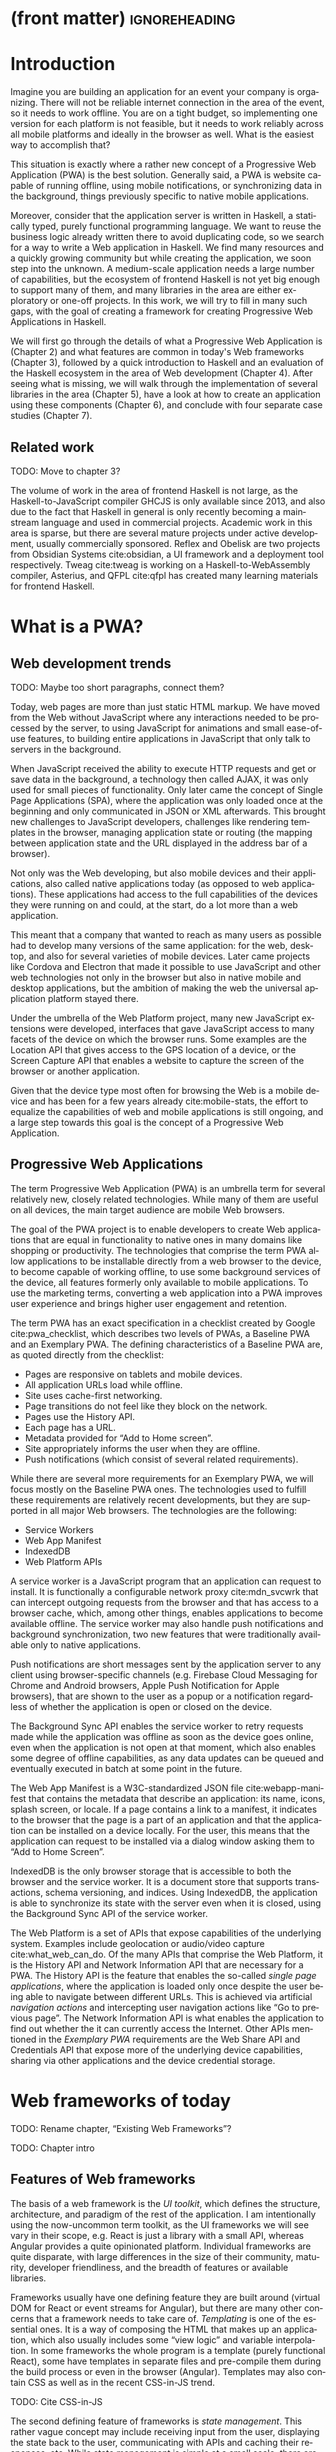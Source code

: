 * (front matter)                                              :ignoreheading:
#+LANGUAGE: en
#+OPTIONS: texht:nil toc:nil author:nil ':t
#+LATEX_CLASS: fitthesis
#+LATEX_CLASS_OPTIONS: [english,odsaz]
#+BIND: org-latex-title-command ""
# zadani = includes zadani.pdf
# print = B&W links and logo
# cprint = B&W links, color logo
# %\graphicspath{{obrazky-figures/}{./obrazky-figures/}}
#+LaTeX_HEADER: \input{metadata}
#+LATEX_HEADER: \usepackage{minted}
#+LaTeX_HEADER: \usepackage[figure,table,listing]{totalcount}
#+BEGIN_EXPORT latex
\maketitle
\setlength{\parskip}{0pt}
{\hypersetup{hidelinks}\tableofcontents}
\iftotalfigures\listoffigures\fi
\iftotaltables\listoftables\fi
\iftotallistings\listoflistings\fi
\iftwoside\cleardoublepage\fi
\setlength{\parskip}{0.5\bigskipamount}
#+END_EXPORT

* Introduction
Imagine you are building an application for an event your company is
organizing. There will not be reliable internet connection in the area of the
event, so it needs to work offline. You are on a tight budget, so implementing
one version for each platform is not feasible, but it needs to work reliably
across all mobile platforms and ideally in the browser as well. What is the
easiest way to accomplish that?

This situation is exactly where a rather new concept of a Progressive Web
Application (PWA) is the best solution. Generally said, a PWA is website
capable of running offline, using mobile notifications, or synchronizing data in
the background, things previously specific to native mobile applications.

Moreover, consider that the application server is written in Haskell, a
statically typed, purely functional programming language. We want to reuse the
business logic already written there to avoid duplicating code, so we search for
a way to write a Web application in Haskell. We find many resources and a
quickly growing community but while creating the application, we soon step into
the unknown. A medium-scale application needs a large number of capabilities,
but the ecosystem of frontend Haskell is not yet big enough to support many of
them, and many libraries in the area are either exploratory or one-off projects.
In this work, we will try to fill in many such gaps, with the goal of creating a
framework for creating Progressive Web Applications in Haskell.

We will first go through the details of what a Progressive Web Application is
(Chapter\nbsp{}2) and what features are common in today's Web frameworks (Chapter 3),
followed by a quick introduction to Haskell and an evaluation of the Haskell
ecosystem in the area of Web development (Chapter 4). After seeing what is
missing, we will walk through the implementation of several libraries in the
area (Chapter 5), have a look at how to create an application using these
components (Chapter 6), and conclude with four separate case studies (Chapter
7).

** Related work
TODO: Move to chapter 3?

The volume of work in the area of frontend Haskell is not large, as the
Haskell-to-JavaScript compiler GHCJS is only available since 2013, and also due
to the fact that Haskell in general is only recently becoming a mainstream
language and used in commercial projects. Academic work in this area is sparse,
but there are several mature projects under active development, usually
commercially sponsored. Reflex and Obelisk are two projects from Obsidian
Systems cite:obsidian, a UI framework and a deployment tool respectively. Tweag
cite:tweag is working on a Haskell-to-WebAssembly compiler, Asterius, and QFPL
cite:qfpl has created many learning materials for frontend Haskell.

* What is a PWA?
** Web development trends
TODO: Maybe too short paragraphs, connect them?

Today, web pages are more than just static HTML markup. We have moved from
the Web without JavaScript where any interactions needed to be processed by the
server, to using JavaScript for animations and small ease-of-use features, to
building entire applications in JavaScript that only talk to servers in the
background.

When JavaScript received the ability to execute HTTP requests and get or save
data in the background, a technology then called AJAX, it was only used for
small pieces of functionality. Only later came the concept of Single Page
Applications (SPA), where the application was only loaded once at the beginning
and only communicated in JSON or XML afterwards. This brought new challenges to
JavaScript developers, challenges like rendering templates in the browser,
managing application state or routing (the mapping between application state and
the URL displayed in the address bar of a browser).

Not only was the Web developing, but also mobile devices and their applications,
also called native applications today (as opposed to web applications). These
applications had access to the full capabilities of the devices they were
running on and could, at the start, do a lot more than a web application.

This meant that a company that wanted to reach as many users as possible had to
develop many versions of the same application: for the web, desktop, and also
for several varieties of mobile devices. Later came projects like Cordova
and Electron that made it possible to use JavaScript and other web technologies
not only in the browser but also in native mobile and desktop applications, but
the ambition of making the web the universal application platform stayed there.

Under the umbrella of the Web Platform project, many new JavaScript extensions
were developed, interfaces that gave JavaScript access to many facets of the
device on which the browser runs. Some examples are the Location API that gives
access to the GPS location of a device, or the Screen Capture API that enables a
website to capture the screen of the browser or another application.

Given that the device type most often for browsing the Web is a mobile device
and has been for a few years already cite:mobile-stats, the effort to equalize
the capabilities of web and mobile applications is still ongoing, and a large
step towards this goal is the concept of a Progressive Web Application.

** Progressive Web Applications
The term Progressive Web Application (PWA) is an umbrella term for several
relatively new, closely related technologies. While many of them are useful on
all devices, the main target audience are mobile Web browsers.

The goal of the PWA project is to enable developers to create Web applications
that are equal in functionality to native ones in many domains like shopping or
productivity. The technologies that comprise the term PWA allow applications to
be installable directly from a web browser to the device, to become capable of
working offline, to use some background services of the device, all features
formerly only available to mobile applications. To use the marketing terms,
converting a web application into a PWA improves user experience and brings
higher user engagement and retention.

The term PWA has an exact specification in a checklist created by Google
cite:pwa_checklist, which describes two levels of PWAs, a Baseline PWA and an
Exemplary PWA. The defining characteristics of a Baseline PWA are, as quoted
directly from the checklist:

- Pages are responsive on tablets and mobile devices.
- All application URLs load while offline.
- Site uses cache-first networking.
- Page transitions do not feel like they block on the network.
- Pages use the History API.
- Each page has a URL.
- Metadata provided for "Add to Home screen".
- Site appropriately informs the user when they are offline.
- Push notifications (which consist of several related requirements).

While there are several more requirements for an Exemplary PWA, we will focus
mostly on the Baseline PWA ones. The technologies used to fulfill these
requirements are relatively recent developments, but they are supported in all
major Web browsers. The technologies are the following:

- Service Workers
- Web App Manifest
- IndexedDB
- Web Platform APIs

A service worker is a JavaScript program that an application can request to
install. It is functionally a configurable network proxy cite:mdn_svcwrk that can
intercept outgoing requests from the browser and that has access to a browser
cache, which, among other things, enables applications to become available
offline. The service worker may also handle push notifications and background
synchronization, two new features that were traditionally available only to
native applications.

Push notifications are short messages sent by the application server to any
client using browser-specific channels (e.g.\nbsp{}Firebase Cloud Messaging for
Chrome and Android browsers, Apple Push Notification for Apple browsers), that
are shown to the user as a popup or a notification regardless of whether the
application is open or closed on the device.

The Background Sync API enables the service worker to retry requests made while
the application was offline as soon as the device goes online, even when the
application is not open at that moment, which also enables some degree of
offline capabilities, as any data updates can be queued and eventually executed in
batch at some point in the future.

The Web App Manifest is a W3C-standardized JSON file cite:webapp-manifest that
contains the metadata that describe an application: its name, icons, splash
screen, or locale. If a page contains a link to a manifest, it indicates to the
browser that the page is a part of an application and that the application can
be installed on a device locally. For the user, this means that the application
can request to be installed via a dialog window asking them to "Add to Home
Screen".

IndexedDB is the only browser storage that is accessible to both the browser and
the service worker. It is a document store that supports transactions, schema
versioning, and indices. Using IndexedDB, the application is able to synchronize
its state with the server even when it is closed, using the Background Sync API
of the service worker.

The Web Platform is a set of APIs that expose capabilities of the underlying
system. Examples include geolocation or audio/video capture
cite:what_web_can_do. Of the many APIs that comprise the Web Platform, it is the
History API and Network Information API that are necessary for a PWA. The
History API is the feature that enables the so-called /single page applications/,
where the application is loaded only once despite the user being able to
navigate between different URLs. This is achieved via artificial /navigation
actions/ and intercepting user navigation actions like "Go to previous page". The
Network Information API is what enables the application to find out whether the
it can currently access the Internet. Other APIs mentioned in the /Exemplary PWA/
requirements are the Web Share API and Credentials API that expose more of the
underlying device capabilities, sharing via other applications and the device
credential storage.

* Web frameworks of today
TODO: Rename chapter, "Existing Web Frameworks"?

TODO: Chapter intro

** Features of Web frameworks
The basis of a web framework is the /UI toolkit/, which defines the structure,
architecture, and paradigm of the rest of the application. I am intentionally
using the now-uncommon term toolkit, as the UI frameworks we will see vary in
their scope, e.g.\nbsp{}React is just a library with a small API, whereas Angular
provides a quite opinionated platform. Individual frameworks are quite
disparate, with large differences in the size of their community, maturity,
developer friendliness, and the breadth of features or available libraries.

Frameworks usually have one defining feature they are built around (virtual DOM
for React or event streams for Angular), but there are many other concerns that
a framework needs to take care of. /Templating/ is one of the essential ones. It
is a way of composing the HTML that makes up an application, which also usually
includes some "view logic" and variable interpolation. In some frameworks the
whole program is a template (purely functional React), some have templates in
separate files and pre-compile them during the build process or even in the
browser (Angular). Templates may also contain CSS as well as in the recent
CSS-in-JS trend.

TODO: Cite CSS-in-JS

The second defining feature of frameworks is /state management/. This rather vague
concept may include receiving input from the user, displaying the state back to
the user, communicating with APIs and caching their responses, etc. While state
management is simple at a small scale, there are many problems that appear only
in larger applications with several developers. Some approaches include: a
"single source of the truth" and immutable data (Redux), local state in
hierarchical components (Angular), or unidirectional data flow with several
entity stores (Flux).

Another must-have feature of a framework is /routing/, which means manipulating
the displayed URL using the History API, and changing it to reflect the
application state and vice-versa. It also includes switching the application to
the correct state on start-up. While the router is usually a rather small
component, it is as fundamental to the application in the same way as the previous two
items.

A component where frameworks differ a lot is a /forms/ system. There are a few
layers of abstraction at which a framework can decide to implement forms,
starting at raw DOM manipulation, going on to data containers with validation
but manual rendering, all the way up to form builders using domain-specific
languages. The topic of forms includes rendering a form and its data,
accepting data from the user and validating it, and sometimes even submitting it
to an API.

There are other features that a framework can provide, like authentication or
standardized UI components, but frameworks usually leave these to third-party
libraries. There is one more topic I would like to mention that is usually too
broad to cover in the core of a framework, but important to consider when
developing an application. /Accessibility/ is an area concerned with removing
barriers that would prevent any user from using a website. There are many parts
to it, and while the focus is making websites accessible to screen-readers, it
also includes supporting other modes of interaction, like keyboard-only
interaction. Shortening /load times/ on slow connections also makes a website
accessible in parts of the world with slower Internet connections, and
supporting /internationalization/ removes language barriers.

Accessibility is something that requires framework support on several
levels. Making a site accessible requires considerations during both design
(e.g.\nbsp{}high color contrast) and implementation (semantic elements and ARIA
attributes), and that is usually left to application code and accessibility
checklists, with the exception of some specialized components like keyboard
focus managers. There are, however, tools like =aXe-core=, which check how
accessible a finished framework is, and these can be integrated into the build
process.

/Internationalization/ is somewhat easier to support in a framework, as it
includes so many cross-cutting concerns. At the most basic level, it means
simple string translations, perhaps with pluralization and word order. Going
further, it may also mean supporting right-to-left scripts, different date/time
formats, currency, or time zones.

As for /load times/, there are many techniques frameworks use to speed up the
initial load of an application. We can talk about the first load, which can be
sped up by compressing assets (CSS, fonts, scripts) and removing redundant ones,
or by preparing some HTML that can be displayed to the user while the rest of
the application is loading to increase the perceived speed. After the first
load, the browser has some of the application's assets cached, so loading will
be faster. One of the requirements of a PWA is using the Service Worker for
instantaneous loading after the first load.

There are two patterns of preparing the HTML that is shown while the rest of the
application is loading, so called /prerendering/. One is called /app shell/, which
is a simple static HTML file that contains the basic structure of the
application's layout. The other is server-side rendering, and it is a somewhat
more advanced technique where the entire contents of the requested URI is
rendered on the server including the data of the first page, and the browser
part of the application takes over only afterwards, without the need to fetch
any more data. There is another variant of server-side rendering called the "JAM
stack" pattern ("JavaScript, APIs, Markup" cite:jamstack), where after
application state changes, the HTML of the entire application, of all
application URLs is rendered all at once and saved so that the server does not
need to render the HTML for every request. These techniques are usually part of
a framework's /supporting tools/, about which we will talk next.

TODO: A separate sub-section "Supporting tools"?

Developers from different ecosystems have wildly varying expectations on their
tools. A\nbsp{}Python developer might expect just a text editor and an
interpreter, whereas a JVM or .NET developer might not be satisfied with
anything less than a full-featured IDE. We will start with the essentials, with
/build tools/. Nowadays, even the simplest JavaScript application usually uses a
build step that packages all its source code and styles into a single bundle for
faster loading. A framework's tool-chain may range from a set of conventions on
how to use the compiler that might get formalized in a Makefile, through a CLI
tool that takes care of building, testing, and perhaps even deploying the
application, to the way of the IDE, where any build variant is just a few clicks
away.

TODO: generic language-specific
TODO: time-traveling debugger

/Debugging tools/ are the next area. After building an application, trying it out,
and discovering faulty behavior, these tools help to pinpoint and fix the
underlying error. There are generic language-specific tools, a stepping debugger
is a typical example, and there are also framework-specific tools, like an
explorer of the component hierarchy (React) or a time-traveling debugger
(Redux). In the web world, all modern browsers provide basic debugging tools
inside the "DevTools": a stepping debugger and a profiler. Some frameworks build
on that and provide an extension to DevTools that interacts with the application
in the current window, some provide debugging tools integrated into the
application itself.

When building or maintaining a large application with several developers, it is
necessary to ensure good practices in all steps of the development
process. There are two general categories in /quality assurance tools/: testing
(dynamic analysis) tools and static analysis tools. In the commonly used
variants, tests are used either as an aid while writing code (test-driven
development), or to prevent regressions in functionality (continuous integration
using unit tests and end-to-end tests). Static analysis tools are, in the
general practice, used to ensure a consistent code style and prevent some
categories of errors ("linters"). Frameworks commonly provide pre-configured
sets of tools of both types. If necessary, e.g.\nbsp{}in integration testing, where the
burden of setup is bigger, they also provide utility libraries to ease the
initial setup. Some frameworks also use uncommon types of tests like /marble
tests/ used in functional reactive programming systems.

/Editor integration/ is also important in some ecosystems. This includes common
features of Integrated Development Environments like auto-completion or
refactoring tools. Recently the Language Server Protocol (LSP) cite:lsp project
played a big role in allowing editors to support a wide variety of languages by
implementing just an LSP client and being able to communicate with any
language-specific language server. There are some parts of editor support that
can be framework-specific, like supporting an embedded domain-specific language
or integrating framework-specific debugging tools.

While we were talking about Web frameworks so far, some of them support not only
running inside the browser but also being packaged as a /mobile app/ for Android
or iOS, or as a /native desktop application. For mobile support, frameworks
often provide wrappers around Apache Cordova, which is a thin wrapper around a
regular website exposing some extra capabilities of the device. Some, however,
go even further and support fully native mobile interfaces controlled by
JavaScript, like React Native. The situation is similar for desktop support,
just with Electron used as the base instead of Cordova. The main benefits of
packaging a Web application instead of just running it inside a browser are
performance (they are usually faster to load and to use), access to
device-specific capabilities (direct access to the file system), or branding.

The last point to mention is /code generation/, of which there are two variants:
project skeleton generators, which create all files necessary for a project to
compile and run and which are provided in a large majority of frameworks. Then
there are component generators, which may include generating a template, a URL
route and its corresponding controller, or an entire subchapter of a
website. While they are less common, they are indispensable especially in
frameworks that require large amounts of boilerplate code.

** Web frameworks in JavaScript
The features we just went through are features that are widely available in
JavaScript and its frameworks. We will now go through some of them to see how
they approach the implementation of these features.

The most popular JavaScript frameworks of today are React and Angular
cite:frontend-cmp. Vue.js is close behind them, a relatively new framework that
is quickly gaining popularity.

Angular is an integrated framework that covers many common use cases with many
supported features in the base framework. On the other hand, React and Vue are
both rather small libraries, and most of the features described in the previous
section are implemented only as third-party libraries or tools. While React and
Vue are sometimes called frameworks as well, they mostly serve as the central
library of an ecosystem built around them.

As for the topics mentioned in the previous chapter like routing, forms, or
build tools: most of them are built into Angular, while React and Vue do not
include them and thus users need to use third-party libraries instead. This ties
into the most common complaint about the JavaScript ecosystem: there are dozens
of small libraries that accomplish similar things, many are, however, incomplete
or unmaintained, and there is no good way to decide between them. There are
several projects that attempt to alleviate this problem by combining a set of
libraries into a more cohesive framework closer in scope to Angular.

* Haskell and the Web
TODO: intro

** Haskell
#+CAPTION: An example of a web server in Haskell label:ex-haskell
#+ATTR_LATEX: :options frame=single
#+BEGIN_SRC haskell :exports code
  type HackageAPI =
    "users" :> Get '[JSON] [User] :<|>
    "user" :> Capture "login" Login :> Get '[JSON] User

  getUsers :: Handler [User]
  getUser :: Login -> Handler User

  server :: Server HackageApi
  server = getUsers :<|> getUser

  getUsersClient :<|> getUserClient =
    client @HackageApi "http://hackage.haskell.org"
#+END_SRC

Haskell is described as a "statically typed, purely functional programming
language with type inference and lazy evaluation" cite:jones2003haskell. It is
originally a research language, developed as a vehicle for new research in the
area of programming languages since 1990 cite:haskell_history. It has served as
such, and in fact it still is the target of active research. Some larger ongoing
research projects are Dependent Haskell cite:eisenberg2016dependent and Linear
Haskell cite:bernardy2017linear.

Only recently has it been used in commercial work, as exemplified by Facebook's
Haskell spam filter cite:marlow2015fighting. While there are many benefits to
using a strongly typed functional language (it eliminates entire classes of
programming errors cite:Nanz_2015, anecdotally shown by the common saying that
"If it compiles, it works") it is conceptually different from languages commonly
taught at universities. An example of Haskell code is included in
Listing ref:ex-haskell, which contains a web server whose API is completely
defined by the type =HackageAPI,= from which the types of the server and client
functions are determined using type-level functions.

As for using Haskell in the browser, it may seem strange at a first glance to
want such a thing when JavaScript is the only language supported by Web
browsers. There is, however, a growing number of languages that compile to
JavaScript, which use it as their compile target instead of Assembly or LLVM,
that can be done either by translating the logic of the program into JavaScript
as is (transpiling), or by implementing an alternative runtime environment in
JavaScript, which then interprets the byte- or source-code. Another technology
that enables languages to run in the browser is WebAssembly, an alternative
assembly language and a runtime designed specifically for the Web.

Web developers have been using JavaScript compilers for a long time.
CoffeeScript is rather popular language announced in 2010
cite:coffeescript. Also the new ECMAScript\nbsp{}6 or 7 features have only been
usable via compilation until browsers implemented them natively. There are
other, more advanced languages built with compilation to JavaScript in mind,
e.g.\nbsp{}TypeScript, a superset of ECMAScript\nbsp{}6 cite:typescript, or Elm,
a framework with its own language based on Haskell cite:czaplicki2012elm. The
need to compile your code before running it is now quite accepted in the world
of Web development.

The currently accepted way of running Haskell in the browser is via GHCJS, a
Haskell-to-JavaScript compiler, although there are two active projects in the
process of creating a Haskell-to-WebAssembly compiler: WebGHC cite:webghc and
Asterius cite:asterius.

** Haskell ecosystem for the Web
We will now go through Haskell libraries for Web development, using the same
structure as we did in the chapter describing general Web framework features.

There is a significant focus on the semantics of libraries in the Haskell
community, e.g.\nbsp{}writing down mathematical laws for the foundational types of a
library and using them to prove correctness of the code, so UI libraries have
mostly used Functional Reactive Programming (FRP) or similar approaches like
the /Elm architecture/ cite:loder2018web as their basis, as traditional
imperative event-based programming does not fit those criteria well.

There are five production-ready /UI toolkits/ for the Web that I have found. Of
these five, React-flux and Transient are unmaintained, and Reflex, Miso, and
Concur are under active development and ready for production use. Each one uses
a conceptually different approach to the problem of browser user interfaces, and
they differ in their maturity and the size of their community as well.

/Reflex/ cite:reflex (and Reflex-DOM cite:reflex-dom, its DOM bindings) looks like
the most actively maintained and developed one. Reflex is also sponsored by
Obsidian Systems cite:obsidian and is the most popular frontend framework in the
Haskell community, so its future seems promising. Reflex follows the traditional
FRP approach with events and behaviors, adding /dynamics/, and building a rich
combinator library on top of them. There is an example of Reflex code in Listing
ref:ex-reflex, where =eClick= is an event of unit values and =dCount= is a value
containing a dynamically changing integer.

#+CAPTION: An example of Reflex code (a counter) label:ex-reflex
#+ATTR_LATEX: :options frame=single
#+BEGIN_SRC haskell
  main :: IO ()
  main = mainWidget $ do
    eClick :: Event t () <- button "Click me"
    dCount :: Dynamic t Int <- count eClick
    display dCount
#+END_SRC

/Miso/ cite:miso is described as a re-implementation of the /Elm architecture/ in
Haskell. That means that it uses a strictly uni-directional data-flow in which
the entire state of the application is stored as a single value, the model,
which is passed to a view function that renders the application and produces a
stream of action values, which are in turn interpreted by a reducer function to
update the application state, where each action causes re-rendering of the
entire application. The ecosystem of Miso is not as well developed as Reflex's,
and the overall architecture is quite limiting, which I consider to be a large
disadvantage. You can see an example of Miso code in Listing ref:ex-miso, in
which all local variables from the =where= clause are bound in the expression =App
{..}=. In particular, you can see the =Action=, the =model= (a simple integer), the
=update= function, and the =view=, which together form the basis of the application.

#+CAPTION: An example of Miso code (a counter) label:ex-miso
#+ATTR_LATEX: :options frame=single
#+BEGIN_SRC haskell
  data Action = AddOne
    deriving Eq

  main :: IO ()
  main = JSaddle.run 8080 $ startApp App {..}
    where
      initialAction = AddOne
      model  = 0
      subs   = []
      events = defaultEvents
      mountPoint = Nothing

      update AddOne m = noEff (m + 1)

      view x = div_ []
        [ text (ms x)
        , button_ [ onClick AddOne ] [ text "Click Me" ]
        ]
#+END_SRC

/Concur/ cite:concur tries to explore a different paradigm by combining the best
of the previous two approaches. The developers have so far been focusing on
exploring how this paradigm fits into browser, desktop or terminal applications,
so it has a quite small range of features. It is a technology I intend to
explore in the future when it is more mature, which, however, does not seem
suitable for a large application so far, at least compared to its
competitors. An example is included in Listing ref:ex-concur, where you can see the
operator =<|>= used for combining widgets inside =main= and =>>= for sequencing in
=increment1=.

#+CAPTION: An example of Concur code (a counter) label:ex-concur
#+ATTR_LATEX: :options frame=single
#+BEGIN_SRC haskell
  main :: IO ()
  main = do
    initConcur
    void $ runWidgetInBody $ void $ flip execStateT (0 :: Int) $
      forever $ increment1 <|> displayCount
    where
      increment1 = lift (el_ E.div [] $ button "Click Me") >> modify (+10)
      displayCount = do
        count <- get
        lift $ el_ E.div [] $ text $ show count ++ " clicks"
#+END_SRC

In all of these frameworks, /templating/ is a feature that has been side-stepped
by creating a domain-specific language for HTML mixed with control flow. There
have been attempts at creating a more HTML-like language embedded into Haskell
or external templates, though there is no such project that is both
feature-complete and actively maintained. It is, however, possible to reuse
existing JavaScript components using the foreign function interface (FFI)
between Haskell and JavaScript, and that it exactly what one of the unmaintained
frameworks did to use React as its backend (react-flux).

/State management/ is where the frameworks differ the most. Miso follows the Elm
architecture strictly with a central data store that can be only changed by
messages from the view, whereas Reflex and Concur are more flexible, allowing
both centralized and component-local state. A common complaint regarding Reflex
is that there is no recommended application architecture. It errs on the other
side of the flexibility vs.\nbsp{}best practices spectrum.

Regarding /routing/, Miso has routing built into its base library. There are several
attempts at a routing library in Reflex, though the situation is the same as
with templating libraries. Concur with its small ecosystem does not have routing
at all, it would be necessary to implement from scratch for a production-ready
application.

In /forms/ and UI components in general, the selection is not good. There are
several component collections for Reflex that use popular CSS frameworks
(Bootstrap, Semantic UI), though each has many missing pieces and they lack
components that need to be re-implemented anew in each application, forms in
particular. Miso and Concur do not have any publicly available UI component
libraries, or at least none that I was able to find.

/Accessibility/ as a whole has not been a focus of Web development in Haskell. It
is possible to reuse JavaScript accessibility testing tools, though I have not
seen any sort of automated testing done on any publicly available Haskell
application. The only area with continued developer focus is /loading speed/, as
the size of build artifacts was a problem for a long time. The build artifact
size has been improved to the level of a common JavaScript application, however,
so that is not a critical concern. /Prerendering/ is also supported by Miso and
Reflex, which helps to speed up load times as well.

Moving on to the topic of /build tools/: there are three main options in Haskell:
Cabal v2 cite:cabal, Stack cite:stack, and Nix. Cabal is the original build tool
for Haskell, which gained a bad reputation for some of its design decisions (the
so-called "Cabal hell"), although most of them were fixed in "Cabal v2" which
puts it on par with its main competitor, Stack. Stack tried to bring Haskell
closer to other mainstream programming languages by introducing several new
features like automatic download of the correct version of the GHC compiler or
having a curated set of Haskell packages guaranteed to work together, called
Stackage. It succeeded in that, becoming the tool of choice for a large part of
the Haskell community in the process. Nix, in contrast, is a general-purpose
build tool and not a Haskell-specific one, which is used in Haskell development
mainly for its cross-compilation capabilities and reproducibility guarantees.

Glasgow Haskell Compiler (GHC) is the main Haskell /compiler/ used for the
creation of native binaries. Compilation to JavaScript, as required for frontend
development, is supported by a separate compiler, GHCJS, which uses GHC as a
library. Setting up a GHCJS development environment with Cabal is not a trivial
process and Stack does not support GHCJS at all in recent versions, so the
commonly recommended build tool for frontend development is Nix. When set up
correctly, it offers almost a one-click setup, downloading the compiler and all
dependencies from a binary cache or compiling them if unavailable. Especially
Reflex, in the reflex-platform project\nbsp{}cite:reflex-platform, uses the
cross-compilation capabilities of Nix to compile applications for Android, iOS,
desktop, or the web simultaneously.

The main problem of GHCJS has been the speed and the size of the produced
JavaScript. The latter has been gradually improving and is now mostly on par
with modern JavaScript frameworks, the former is harder to improve though, and
the speed of GHCJS applications is still within a factor of 3 of native
JavaScript ones cite:nanda_bench. This should, however, be improved soon by
compiling to WebAssembly instead of JavaScript. There are two projects trying to
create a Haskell-to-WebAssembly compiler in parallel: Asterius cite:asterius and
WebGHC cite:webghc. These are still under active development, but I expect them
to be production-ready by the end of 2019.

Moving on to the topic of /debugging tools/, this is where Haskell on the frontend
is lacking the most. While it is possible to use the browser's built-in DevTools
and their debugger and profiler, the compiled output of GHCJS does not
correspond to the original Haskell code too much, which makes using the debugger
quite hard. There are no other debugging tools, though in my experience I did
not ever feel the need to use anything else than writing debugging output to the
browser console.

In contrast, there are many /quality assurance/ tools available for Haskell in
general, of which almost all are available for use in frontend
development. Starting with static quality assurance, Hlint is the standard code
quality analyzer for Haskell, well-supported and mature. There are several code
formatters, Hindent is the most widely used one; it enforces a single style of
code as is common in other contemporary languages (e.g.\nbsp{}gofmt for Go). As
for test frameworks, there are many options. HSpec or HUnit are examples of
unit- or integration-testing frameworks, property-based testing is also common
in Haskell, with QuickCheck\nbsp{}cite:claessen2011quickcheck being the most
well-known example. For end-to-end testing in the browser, there are libraries
that integrate with Selenium.

Haskell has a quite bad reputation for the lack of /editor integration/. The
situation is better with the recent Language Server Protocol project, where
haskell-ide-engine, Haskell's language server, enables users to write Haskell in
contemporary editors like Atom easily. The language server supports
type-checking, linting, formatting, and also common IDE features like
"Go to definition" or "Type at point".

Compiling applications as /mobile or desktop apps/ is well-supported in Reflex,
though not in Miso or Concur. Using the scaffolding of reflex-platform makes
supporting different platforms almost automatic, as Nix takes care of switching
between compilers: GHCJS for the Web, regular GHC for the desktop, and
cross-compiling GHC for iOS or Android. Bundling the compiled applications for
distribution for each platform is a bit more involved, though there are efforts
to automate even that.

/Code generators/ are quite limited in Haskell. Stack has a templating system for
new project initialization, though there are no templates for frontend
development so far. Cabal comes with a single standard template for a blank
project but lacks customization options for creating framework-specific
templates. And Nix does not do code generation at all. The common practice so
far is to use a copy of a repository as the base for a new project, which
contains all necessary files for a working minimal project. I have not found any
attempts at component generation in Haskell.

In summary, while there are several UI toolkits available for browser
applications in Haskell, individual components that are required for easy
application development are either not available at all or not too well
developed.

* Creating the framework
** Implementation plan
In the previous chapter, I presented my research into Haskell and its library
ecosystem for browser applications. Now it is time to select which components
need to be created to fulfill the goal of this thesis, i.e. creating a framework
for development of Progressive Web Applications. Here are the requirements for a
Basic PWA reiterated:

- Pages are responsive on tablets and mobile devices.
- All application URLs load while offline.
- Site uses cache-first networking.
- Page transitions do not feel like they block on the network.
- Pages use the History API.
- Each page has a URL.
- Metadata provided for "Add to Home screen".
- Site appropriately informs the user when they are offline.
- Push notifications (which consist of several related requirements).

We will go through them one by one to see which components already exist and
which are left to be implemented.

TODO: How CSS provides responsiveness?

Responsiveness is accomplished via CSS and is therefore out of scope, we are
focusing on the JavaScript part only. The next two requirements (offline,
cache-first networking) need to be implemented in a service worker, which is not
covered by any existing library. Non-blocking page transitions and the use of
History API are similar requirements that can today be implemented manually, but
a routing component is desirable to remove the large amounts of boilerplate code
necessary and to fulfill the next requirement of each page having a URL. The
metadata for "Add to Home screen" need to be specified in the Web App Manifest,
which is currently not supported by any existing library, but can be created
manually as well. Indication of online/offline status is supported by the basic
DOM interaction library. Push notifications require three components: in the
browser, in the service worker, and on the server. Only the server-side
component is currently available in Haskell.

There are some features that are beneficial for a PWA but not included in the
explicit list of requirements, one of them is being able to provide at least
basic functionality even offline. Doing that requires either API caching (using
a service worker) or offline storage, neither are supported by any existing
library, however.

I have selected the components that would, in my opinion, provide a solid basis
for further expansion while fulfilling our requirements. Implementing a
framework that covers all features missing in frontend Haskell is a topic for a
multi-year project for a team of developers, so the scope of my work is limited
by the available resources, both in time and in human resources. The selected
components are:

- a full-featured browser routing library,
- a service worker generator and push notification support for the client and
  the server,
- Web App Manifest generator, and
- a basic key-value storage library with backends for both the browser and
  server (to support prerendering).

These components will be usable both on their own and in combination, as a
framework. While I developed these components incrementally, extracting common
patterns from applications written without them, I will not describe the
individual iterations but instead walk through the design choices made in the
process and some interesting parts of the implementations, as I believe that
will make for a more concise and informative presentation.

** Routing
A router is one of the basic components of a modern web application. There are
several features a router is concerned with: parsing the initial URL on
application start-up, changing it according to user navigation actions, storing
the navigation state for the rest of the application. In types, this might be
expressed as shown in Listing ref:router-api.

#+CAPTION: Router API label:router-api
#+ATTR_LATEX: :options frame=single
#+BEGIN_SRC haskell
parseRoute :: URL -> Route app
dispatchRoute :: Route app -> m ()
renderRoute :: Route app -> URL
#+END_SRC

*** Previous work
There are several widely used options for a server-side router, which has the
same responsibilities as a client-side one, and a very similar interface, for
the most part. These options differ in several ways, the most fundamental one
being the representation of the route, which in turn defines the basis of the
client API.

We will go through the routers of Yesod, Happstack, and Snap, all of them
popular Haskell frameworks for server-rendered web applications, and then move
on to Servant, a general-purpose routing solution for web services.

Yesod uses a special DSL (Domain Specific Language) for its router, which is
implemented via quasi-quoting, a specific flavor of meta-programming where an
arbitrary string is parsed into a Haskell expression. In this way Yesod
generates several type-class instances, implementations of the above-mentioned
functions, and a sum type containing all possible routes in an application. The
route itself is then just a plain data constructor of this sum type.

Happstack and Snap both offer a choice between using non-typed routes based on
strings, or type-safe routes similar to Yesod's approach above. For type-safe
routing, they both use the same library, =web-routes=. To use this library, the
user defines a sum type containing all possible routes in an application and
then uses library combinators to define a parser/encoder manually. The
parser/encoder is represented as a so-called /boomerang/, a\nbsp{}composable object
containing both directions of the transformation.

Servant is newer than the above options, and it is the most popular solution for
creating web APIs in Haskell at the moment. In Servant, an API is described
using a single large type in its entirety, created by composition using
type-level operators (=:<|>=, =:>=). This type is then processed using type-classes
to create specific types suitable for implementing a server or for creating
type-safe links. This type can also be interpreted using other libraries to
generate API documentation or clients in a variety of libraries.

Of these options, Servant's approach seems to be the most flexible one as is
also demonstrated by the large number of libraries that build on the Servant
core, although the complexity of using type operators and type interpreters may
be intimidating to developers looking beneath the user-facing API, at least
compared to the simplicity of the other two approaches which use plain functions
and simple sum types at their core.

*** Servant
Servant is a general type-level DSL (Domain-Specific Language) in the domain of
web routing. An API defined using Servant is merely a type, a tree of type-level
terms composed using type operators. This API type is then interpreted using
type-level functions into value-level functions, e.g.\nbsp{}routers.

#+CAPTION: Servant API definition label:servant-api
#+ATTR_LATEX: :options frame=single
#+BEGIN_SRC haskell
  data (:>) (a :: Type) (b :: k)
  data (:<|>) (a :: Type) (b :: Type)
     = (:<|>) a b
  data QueryParam (name :: Symbol) (a :: Type)

  type GetUsers = "users" :> QueryParam "sortby" SortBy :> Get '[JSON] [User]
  type CreateUser = "users" :> ReqBody '[JSON] User :> Post '[JSON] UserId
  type UserAPI = GetUsers :<|> CreateUser

  server :: Server UserAPI
  server = (\sortBy -> return [users]) :<|> (\user -> saveUser user)

  getUsers :: SortBy -> ClientM [User]
  getUsers = f
    where
      (f :<|> _) = client (Proxy @UserAPI)
#+END_SRC

In Listing ref:servant-api, we can see that a single Servant endpoint =GetUsers= is a
composition of type-level strings and so-called /combinators/ like =QueryParam= and
=Get=, which are usually defined as data types without any constructors as shown
in the first part of the listing. These endpoints are then composed together
using type-level operators "then", =:>=, and "and", =:<|>=, as shown in the first part
of the listing.

A server implementing such an API is defined in a very similar way, the handlers
for individual endpoints are composed together using the value-level operator
=:<|>= (a constructor of the type =:<|>=), as can be seen in the definition of
=server=. A client for the API is not created by composition but by decomposition
of the =:<|>= constructor as shown in the last part of the listing.

#+CAPTION: Servant Generic API definition label:servant-generic-api
#+ATTR_LATEX: :options frame=single
#+BEGIN_SRC haskell
  data UserAPI = UserAPI
    { _getUsers :: "users" :> QueryParam "sort" SortBy :> Get '[JSON] [User]
    , _createUser :: "users" :> ReqBody '[JSON] User :> Post '[JSON] UserId
    } deriving (Generic)

  server :: Server (ToServant UserAPI)
  server = toServant $ UserAPI
    { _getUsers = \sortBy -> return [users]
    , _createUser = \user -> saveUser user
    }

  getUsers :: SortBy -> ClientM [User]
  getUsers = _getUsers apiClient
    where
      apiClient = genericClient @UserAPI
#+END_SRC

An alternative approach to defining an API is using records. This approach uses
Haskell's support for datatype-generic programming to convert between a record
into a tree that uses =:<|>= on both the type- and value-level. It is easier to
work with larger APIs in this way and it makes for easier-to-read type
errors. It is also possible to refer to individual endpoints using record
accessors, instead of (de)composition of the entire server or client. The code
in Listing ref:servant-generic-api is functionally equivalent to the previous listing.

The interpretation of an API type into values is done via type classes, a
language feature that is often compared to interfaces in object-oriented
languages, but in this case its use is a bit more involved. The API tree is
traversed recursively from the top along the =:<|>= and =:>= operators, one
combinator at a time starting from the outermost =:<|>=. In the case of a server,
the API type of each endpoint is also translated into the type of the handler
function using an associated type family. Despite its name, a type family
defines a type-level function: "given a type of an endpoint, find the type of a
handler" in this case.

We will see this process in more detail in a later chapter, when defining an
entirely new interpretation of an API type in the creation of a client router,
and when extending an existing interpretation to support prerendering of
applications on the server.

*** Reflex
Before we dive into the implementation of the router, we also need to go through
the basics of Reflex, as its philosophy and building blocks constrain the
shape of any function we design.

As mentioned in the introductory chapters, Reflex is a general /Functional
Reactive Programming/ (FRP) library. FRP in general is a way of programming where
the program consists of a network of time-varying values and functions combining
such values.

The basic building blocks of FRP are events, objects which have a value only on
a specific moment, and behaviors, which have a value at any point. Reflex adds a
third primitive, a /dynamic/, which is a pair of a behavior and an event which
fires whenever the behavior changes.

Reflex is a general FRP library, to interact with the external world it needs
bindings to read external values and translate Reflex events into external
actions. There are several such bindings: =reflex-dom= for the browser,
=reflex-backend-wai= for the WAI web server interface, =diagrams-reflex= for SVG
animations, and several others. The one we will use in the rest of this work is
=reflex-dom=, which contains the necessary building blocks for web applications:
functions to create and animate HTML elements, listen on browser events, or
perform HTTP requests.

Reflex and Reflex-DOM provide the basic building blocks for creating
applications, but they do not fall to a natural structure for bigger applications
the way object-oriented frameworks do as in MVC and its variations. In fact, one
of the most common complaints of developers exploring Reflex is the lack of a
developed application architecture.

It is possible to recreate patterns like the Elm architecture in Reflex, as well
as more fine-grained architectures that use smaller stateful components
communicating each other using top-level application logic. Several patterns
have emerged so far, but none has been generally accepted so far, and the most
accepted one (Gonimo architecture cite:gonimo) requires a large amount of
trivial "plumbing" code.

There are, however, several smaller structural patterns that have slowly emerged
as "rules of thumb". "Dynamics as component inputs, events as outputs" is one
such, which has been somewhat formalized as a combination of monad transformers
(=ReaderT= and =EventWriterT=) in Reflex itself.

Reflex is composed of several fine-grained typeclasses. These are abstract, and
they are translated into a series of monad transformers and their interpreters
on the top level.

There are several common methods of formalizing application architecture in
Haskell. Each method tries to abstract implementation details from application
logic by identifying all side-effects that a program requires and decomposing
them into individual effects. The methods are:

- monad transformers and MTL-like typeclasses,
- ReaderT with a top-level application state, and
- effect interpreters like free or freer monads.

Each one has its advantages and disadvantages, and while they can be mostly
arbitrarily intermixed, each application or library usually chooses one. The
most popular in the Haskell community and used by the majority of libraries is
monad transformers and MTL-like classes, which is also the method that Reflex
uses.

A signature of a component in a program structured in this way would look
something like Listing ref:mtl-api, where first two constraints of =userView=
would be executed using the function =runApp=, with the remaining =MonadWidget=
being executed by the top-level rendering function.

#+CAPTION: MTL-based API label:mtl-api
#+ATTR_LATEX: :options frame=single
#+BEGIN_SRC haskell
  userView ::
       (MonadReader AppState m, MonadRouter AppRoute m, MonadWidget t m)
    => Dynamic t User
    -> m (Event t UserEdit)

  runAppM :: MonadWidget t m => RouterT AppRoute (ReaderT State m) a -> m a
#+END_SRC

*** Implementation
I have decided to use Servant's approach in my work, as it seems to be the most
flexible and extendable one.

My contributions in this area are:
- a client-side router using Reflex's FRP types composed of a dispatch component
  and in-application links and
- an extension to the server-side Servant router that supports rendering Reflex
  applications.

I have also created a proof-of-concept of a static site generator using these
components, as well as a combinator that allows easier manipulation with
record-based Servant types that I will contribute to the main Servant
repository.

We will start with the client-side router, defining the routes type and the
handlers. This is where we will see how to create a new interpretation of a
Servant API type.

A regular Servant type has endpoints that end with the terminator =Verb=, which
represents a HTTP verb like GET or POST and the return type of the
handler. Given that a Reflex application does not have a value that it can
return, we will define a new terminator =App=. An API type containing an =App= will
then be interpreted by a type class =HasApp=, as we can see in Listing
ref:router-hasapp.

There, we can see what it looks like to interpret a Servant type. The type
family =MkApp= will produce the type of a route handler when evaluated. The result
of the =MkApp= of a single endpoint is a function, whereas applying =MkApp= to the
API type will result in a tree of route handlers, which can then be converted
to/from a record of handlers.

The function =route= is the actual function used for choosing a handler based on
the current location: a recursive function that will either produce an error or
the handler to run when given a tree of handlers and the current location.

The first instance, =a :<|> b=, is the branch instance. The =route= function uses
the monoid instance of the type =Either=, effectively running the left branch and
running the right branch only if it fails.

The next instance, =Capture sym a=, is an example of a decision instance, where
the =route= function processes a single segment of the URL, parses it, passes the
parsed value to the handler function, and recurses. The =MkApp= instance declares
this explicitly: the handler for a =Capture= needs to accept a value of type =a=.

The =App= instance is the end of the recursion chain, where neither =MkApp= nor
=route= recurse anymore. The =MkApp= type declares the handler of an =App= to be an
action, and the =route= function only checks that we have parsed the entire URL,
and returning the final handler.

#+CAPTION: Router: API types label:router-hasapp
#+ATTR_LATEX: :options frame=single
#+BEGIN_SRC haskell
  data App :: Type

  class HasApp api where
    type MkApp api (m :: Type -> Type) :: Type
    route :: Proxy api -> MkApp api m -> Loc -> Either Err (m ())

  instance (HasApp a, HasApp b) => HasApp (a :<|> b) where
    type MkApp (a :<|> b) m = MkApp a m :<|> MkApp b m
    route _ (a :<|> b) = route (Proxy @a) a <> route (Proxy @b) b

  instance (FromHttpApiData a, HasApp s) => HasApp (Capture sy a :> s) where
    type MkApp (Capture s a :> sub) m = a -> MkApp s m
    route _ f loc = case locPath loc of
      [] -> Left Err404
      x:xs -> case parseUrlPiece x of
        Right p -> route (Proxy @sub) (f p) (loc { locPath = xs })
        Left _ ->
          let s = T.pack $ symbolVal (Proxy @sy)
          in Left Err400

  instance HasApp App where
    type MkApp App m = m ()
    route _ f loc = case locPath loc of
      [] -> Right f
      [""] -> Right f
      _ -> Left Err404
#+END_SRC

This, in summary, is what it looks like to interpret a Servant type. As for the
server part of a router, I will not include the relevant code here, however, as
the Servant server uses special machinery to run a series of optimizations that
preprocess a tree of handlers. The resulting code is not too readable, so I do
not think it is worth including it here. I will sketch what the code does, at least:

For the server part, we only need to implement a single instance, the instance
of =HasServer= for our =App= type. It will be different from the client instances,
not only for the above-mentioned reasons, but also due to the fact that while we
have a handler action, we cannot run it directly, but we need to render it into
a HTML string before sending it to the client. The Servant server uses an
additional type parameter, a context using which it is possible to pass values
to API combinators. The =App= instance reads a rendering function from the
context, runs the route handler using it, and returns the result.

Back to the client-side router: while we have a =route= function that will return
either an error or a widget, we need to connect it to the browser in some way.
To do that, we need a component for manipulating the URL, either using the
Location API or hash fragment changes, and when we have it, we can write the
router itself.

In Listing ref:router-url, we have a simplified version of the library
router. In there, we have a function that takes a tree of handlers, a URL
manipulation component, and an action to show possible routing errors, and
produces a piece of dynamically changing content. The function uses /recursive do/
to make it possible to refer to variable before they are defined (the =rec=
keyword). Reading from the top, we obtain a dynamic containing the current
location, use it to run our =route= function defined above, rendering any errors,
and finally run this dynamically changing piece of content to get the event that
changes the current URL.

#+CAPTION: Router: URL binding label:router-url
#+ATTR_LATEX: :options frame=single
#+BEGIN_SRC haskell
  runRouter ::
       forall t m api. _
    => Proxy api
    -> MkApp api (EventWriterT t Loc m)
    -> (Event t Loc -> m (Dynamic t Loc))
    -> (Err -> EventWriterT t Loc m ())
    -> m ()
  runRouter api handlers url showError = do
    rec
      dUrl <- url eUrl
      let widget = case route api handlers <$> dUrl of
            Left err -> showError err
            Right f -> f
      ((), eUrl) <- runEventWriterT (dyn widget)
    pure ()

#+END_SRC

The second part of the router are links from one part of the application to
another. To do that, we need another interpretation of the API type, as we need
to process a dynamically changing input into a link, and not produce an action
given a static list of parameters.

The types here are slightly more complex as I wanted to achieve an easy-to-use
user interface that can be seen in the first part of Listing ref:router-link,
which just needs an event with a tuple of all required parameters of the
route. To achieve that, we first need to collect all route parameters,
collecting them to a type-level list using the =GatherLinkArgs= type family,
convert it to a tuple using the =TupleProduct= type family, and only then can we
use it. The =toAppLink= function is again recursive, and it builds up a URL from
the endpoint type and from the provided arguments, starting from an empty URL.

#+CAPTION: Router: in-application links label:router-link
#+ATTR_LATEX: :options frame=single
#+BEGIN_SRC haskell
  viewUserItemsLink :: Event t (UserId, ItemType) -> m ()
  viewUserItemsLink = appLink viewUserItemsRoute

  appLink ::
       forall t e rs m. _
    => (rs AsApi -> e)
    -> Event t (TupleProduct (GatherLinkArgs e))
    -> m ()
  appLink _ args =
    tellEvent $
    safeAppLink (genericApi (Proxy @rs)) (Proxy @e) (Loc [] []) <$> args

  class HasAppLink api where
    type GatherLinkArgs api :: [*]
    toAppLink :: Proxy api -> Loc -> TupleProduct (GatherLinkArgs api) -> Loc

  instance (KnownSymbol sym, HasAppLink sub) => HasAppLink (sym :> sub) where
    type GatherLinkArgs (sym :> sub) = GatherLinkArgs sub
    toAppLink _ l = toAppLink (Proxy @sub) $ l
      { locPath = locPath l ++ [toUrlPiece . symbolVal $ Proxy @sym]
      }

  instance HasAppLink App where
    type GatherLinkArgs App = '[]
    toAppLink _ l _ = l
#+END_SRC

TODO: A complete example of a router: type, handlers, links

*** Possible extensions
There are several possible directions in which to expand this router. One idea
available in server-side API routes is encoding authentication constraints in
the endpoint type itself using a combinator like =AuthProtect User=. I would like
to be able to encode not only authentication checks but authorization checks in
the endpoint type as well, perhaps =AuthProtectRole User 'RoleAdmin=.

It would be possible to expand the proof-of-concept of a static site generator
that uses the routing component created here into a fully fledged library, and
it would also be a continuation of the theme "Reflex everywhere" that seems to
pervade the Reflex ecosystem, not only Reflex in interactive browser
applications and on the server, but also static sites generated using Reflex.

A harder problem but possible more beneficial: instead of using a special =App=
combinator to render Reflex applications, it might be possible accomplish the
same using a special content type. This would allow one endpoint to return
e.g.\nbsp{}JSON data or a HTML file on the same endpoint, depending on the request
headers. I tried this approach at the start but did not succeed, so I moved on
to other approaches, but I expect that a more skilled Servant developer would
find a way.

** Service workers
To reiterate the description of a service worker from the introductory chapters:
it is a JavaScript script that can, among other things, intercept requests
initiated by the application that installed it and respond to them from cache,
redirect them to another domain, or modify their response. The worker can also
listen for incoming push notifications and display them to the user, or save
requests that the application made while offline and retry them whenever the
device goes online, regardless of whether the application is running or not
(Background Sync API).

*** Requirements
The Service Worker features that we aim to support are: precaching, fetch
control, and push notifications, keeping Background Sync for a possible
extension of this library.

Precaching means storing the files essential for the application into cache as
soon as the Service Worker starts. This way, the application prepares to run
offline. These files usually include =index.html=, the application entry point;
=bundle.js= (or similar), the JavaScript bundle containing the entire application,
and =bundle.css=, a file with all application stylesheets. Application icons and
fonts are usually included as well, as are analytics libraries for usage
tracking.

Fetch control in this context means intercepting all outgoing requests from the
application, and deciding what to do with them based on the URL or method. This
feature has many use-cases, e.g.\nbsp{}using the precached application files when
offline, checking for a new version of the application and notifying the user;
storing external fetched resources into cache to save data, or storing outgoing
analytics requests into a queue when offline and only sending them when the user
later connects to the Internet.

Push notifications are the feature for which service workers are most well
known. They allow the server of a web application to send notifications to any
of its clients, where the application can choose to arbitrarily process the
notification.

The basis of the implementation is a single dependently typed record that
contains the entire configuration of the worker. This record is then used in
three different contexts: to generate the worker JavaScript and serve it over
HTTP, in the client for any interactions with the worker (e.g.\nbsp{}to subscribe to
push notifications), and on the server for sending the notifications, as
illustrated by Listing ref:service-worker-api.

#+CAPTION: Service Worker API label:service-worker-api
#+ATTR_LATEX: :options frame=single
#+BEGIN_SRC haskell
  generateWorker :: ServiceWorker push -> ByteString
  runServiceWorkerClientT ::
    ServiceWorker push -> ServiceWorkerClientT push m a -> m a
  runPushServerT :: ServiceWorker push -> PushT push m a -> m a
#+END_SRC

While I had originally intended to write the service worker directly in Haskell
and compile it using the GHCJS, there is an obstacle that prevents that: service
workers do not run in the same way that a regular browser application does. A
browser can terminate a service worker at any time to save computing resources,
and restarts it when it is needed to process application events, as a service
worker is expected to contain mostly just event handlers.

This is, however, at odds with the GHCJS execution model which relies on
=setTimeout= or =requestAnimationFrame= to support multiple threads, asynchronous
execution, and other features needed to run the entirety of Haskell in the
browser. That means that we cannot use GHCJS to create Service Workers and need
to generate plain JavaScript code instead.

*** JMacro
Of the options available for generation of JavaScript in Haskell, only the
library JMacro is suitable for this task, as it is the only library intended for
this purpose, none of the other libraries are very user-friendly.

JMacro allows the user to write plain JavaScript code embedded in Haskell via
quasi-quotation, which is a method of meta-programming that makes it possible to
transform arbitrary strings into Haskell expressions. The library supports the
entirety of ECMAScript\nbsp{}3, so most existing JavaScript code can be
copy-pasted without the need for changes, as long as it does not use the
features of newer ECMAScript versions. JMacro is untyped, it recognizes two
forms of JavaScript code, expressions and statements. It also supports injection
of Haskell variables using anti-quotation. An example of JMacro code can be seen
in Listing ref:jmacro.

#+CAPTION: An example of JMacro label:jmacro
#+ATTR_LATEX: :options frame=single
#+BEGIN_SRC haskell
  handleFetch :: JExpr -> JStat
  handleFetch fn = [jmacro|self.addEventListener('fetch', `(fn)`);|]

  sw :: JStat
  sw = handleFetch [jmacroE|
  function(evt) {
    console.log("The service worker is serving the asset.");
    evt.respondWith(fromNetwork(evt.request, 400).then(null, function () {
      return fromCache(`(cacheName)`, evt.request);
    }));
  }|]
#+END_SRC

*** Implementation
Of the three features of service workers that we want to support (prefetch,
fetch control, push notifications), prefetch is the simplest. It only requires
adding a bit of code to the =install= event listener in which we add the required
files into cache, as can be seen in Listing ref:prefetch.

#+CAPTION: Service Worker: prefetch label:prefetch
#+ATTR_LATEX: :options frame=single
#+BEGIN_SRC haskell
  generatePrefetch :: Text -> [Text] -> JStat
  generatePrefetch cacheName urls = [jmacro|
    return caches.open(`(cacheName)`).then(function (cache) {
      return cache.addAll(`(urls)`);
    });
  |]
#+END_SRC

Fetch is a bit more involved. In the onFetch handler, we need to find out if the
outgoing request matches any of the configured filters, so we go through the
filters in order and if a request matches, the selected cache strategy is
executed.

There are many possible behaviors with regards to caching and network access. We
cannot cover all possible cases, but we can cover the most common ones. These
are encoded as a plain sum type in Listing ref:cache-strategy. Most strategy names are
self-explanatory, I will mention only =StaleWhileRevalidate= and its =Notify=
variation: these serve the currently cached version of a resource, and attempt
to fetch a newer one, which will then be stored into cache for later
requests. This strategy is often used for main application files, which is the
reason for the =Notify= variation, which will also notify the application itself
if there is a newer version available so that the application can then notify
the user.

#+CAPTION: Cache strategies label:cache-strategy
#+ATTR_LATEX: :options frame=single
#+BEGIN_SRC haskell
  data CacheStrategy
    = CacheFirst Text
    | CacheOnly Text
    | NetworkFirst Text
    | NetworkOnly
    | StaleWhileRevalidate Text
    | StaleWhileRevalidateNotify Text
    deriving (Eq, Ord, Show)
#+END_SRC

The encoding for request matchers that I chose is not a complex one: a request
is matched on its method, path, and query string. The method matcher accepts
three values, any method, a specific method or a list of possible ones. There
are two types of path matchers: a regular expression matcher and a path
component-based one, in which e.g.\nbsp{}the path =/article/5= is matched using the
matcher =matchPath "article" ./ matchInteger=. The query string matcher is a list
of key-value matchers. While this is not the most expressive or fluent encoding
of a request matcher, it suffices for common use-cases of fetch control, as with
the limited palette of cache strategies.

Handling push notifications is not trivial either. While using them in the most
basic way is as simple as calling =showNotification= on the body of the incoming
message, it is possible to do more, like passing the notification to the
application using =postMessage=. Like with cache strategies, it is not possible to
cover all possible use-cases with predefined options so again, we add the common
ones. This time, they need to be encoded as a /GADT/ (Generic Algebraic Data Type),
an extension of Haskell data types that allows us to specialize the type of a data
constructor, which we can use to specialize the types of sending and receiving
functions in client and server code.

The options I have selected for the library are included in Listing
ref:push-behaviors. =Ignore= has the type =Void= as its parameter, which is an empty
type that can have no valid values (excluding =undefined=), which means that it is
impossible to call a sending function in server code. =Ignore= has no handler code
generated in the service worker. =ViewOnly= displays a notification without any
further handling. =ViewAndOpen= and =ViewAndProcess= both add another event handler
that listens for the user clicking on the notification, which will open the
application if closed, and switch to the application window if open but not
focused. =ViewAndProcess= and =ProcessOnly= will also pass the message to the
application for further processing via =postMessage=.

#+CAPTION: Push behaviors label:push-behaviors
#+ATTR_LATEX: :options frame=single
#+BEGIN_SRC haskell
  data PushBehavior a where
    PushIgnore :: PushConfig Void
    PushViewOnly :: PushConfig ()
    PushViewAndOpen :: PushConfig ()
    PushViewAndProcess :: FromJSON a => PushConfig a
    PushProcessOnly :: FromJSON a => PushConfig a
#+END_SRC

The rest of the service worker generation code consists of mostly boilerplate so
I will skip it. The interested reader can find it on the attached data storage.

The server part of this component is made up of two parts: generating and
serving the service worker code, and sending push notifications.

Serving the service worker is done by extending the Servant code for rendering
values into transport formats where we create a new content type =JS= and specify
how to render a service worker into =JS=. The code is quite simple and is included in
Listing ref:sw-server.

#+CAPTION: Service Worker: serving the JavaScript label:sw-server
#+ATTR_LATEX: :options frame=single
#+BEGIN_SRC haskell
  data JS
  instance Accept JS where
    contentType _  = "application" // "javascript"

  instance MimeRender JS (ServiceWorker p) where
    mimeRender _ v = generateServiceWorker v
#+END_SRC

Adding the ability to send push notifications is slightly more complex. The
capability of sending a notification is specified by a type-class =PushNotify=
with a single method, =sendPushNotification=. This type-class is then implemented
by a =ReaderT= monad transformer that contains required configuration information
like signing keys and push server URLs.

The code that demonstrates this is included in Listing ref:sw-server-push. The
=PushNotification= type is slightly simplified, there are more elements in the
real type. The type class =HasPushConfig= contains one value, a lens, which can be
described as a combined getter and a setter. It is used here because an
application usually has only a single =ReaderT= with the entire application
runtime context, so a lens is used as a getter to fetch the =PushConfig= from the
context.

#+CAPTION: Service Worker: push notifications on the server label:sw-server-push
#+ATTR_LATEX: :options frame=single
#+BEGIN_SRC haskell
  data PushNotification a = PushNotification
    { pnTitle :: Text
    , pnDescription :: Maybe Text
    , pnData :: a
    }

  class PushNotify a m | m -> a where
    sendPushNotification :: PushProvider -> PushNotification a -> m ()

  class HasPushConfig a where
    pushConfig :: Lens a PushConfig

  instance (MonadReader cfg m, HasPushConfig cfg) => PushNotify a m where
    sendPushNotification p x = do
      pushConfig <- views pushConfig
      sendPushNotificationImpl pushConfig p x
#+END_SRC

The browser part that receives push notifications from the service worker
is very simple: we listen to the =postMessage= event and if the incoming message
has the right type, we attempt to deserialize the JSON value into its Haskell
equivalent, and then trigger a Reflex event.

TODO: include browser implementation listing

*** Possible extensions
The obvious follow-up work is supporting more features of service workers:
fine-grained cache control with resource expiration based on its age or
available storage space; or /Background Sync/, an API for retrying requests made
when the device was offline whenever it goes online again, whether the
application is open or closed.

Supporting more exotic use-cases is also possible next work, use-cases like
communication between multiple instances of an application using the service
worker as a relay, or using fetch control as a load balancer to dynamically
switch between servers from which the application downloads data.

However, there is another approach that would obsolete most of the work on this
component: after creating this component, I have discovered a project trying to
create a typed DSL (Domain-Specific Language) for generating JavaScript, =jshark=
cure:jshark. While I originally disregarded the approach of making a typed DSL
instead of a library with a fixed selection of options, as the DSL would need to
be able to represent arbitrary JavaScript logic, using this library (or a
similar one) would allow building a hierarchy of functions hiding more and more
of the underlying logic. However, as of the time of writing, this library is
still unfinished, so writing a service worker builder using a typed DSL stays a
project for the future.

A hypothetical example of such approach can be seen in Listing ref:jshark, which
demonstrates more complex usage of fetch control, dispatching requests based on
their destination (the originator of a request, e.g.\nbsp{}\ ="style"= corresponds
to a =<style>= tag or a CSS include).

#+CAPTION: Service worker using a JavaScript DSL label:jshark
#+ATTR_LATEX: :options frame=single
#+BEGIN_SRC haskell
  sw :: WorkerM ()
  sw = self `on` fetch $ \event -> do
    dest <- event ^. request . destination
    switch dest $ do
      case_ "font" $
        respondWith event cacheOnly
      cases_ ["style", "script", "document", "image"] $
        respondWith event networkFirst
      default_ $
        respondWith event networkOnly
#+END_SRC

This approach may also be combined with code generation from WebIDL, an
interface definition language for the Web cite:webidl used e.g.\nbsp{}in the Chromium
browser, to produce an API that exactly corresponds to the underlying JavaScript
one, only with strong types. Generating an API from WebIDL has a precedent in
the library =ghcjs-dom=, a library that provides a strongly-typed interface to
most browser APIs, which generates most of its code in this way.
** Storage
A storage library can be implemented in many ways, from the simplest variations
that store single values or key-value maps, all the way to a full-fledged
database and query engine.

On this scale, we are aiming to create only the most basic storage library that
is able to work with a map of key-value pairs of a single type, merely a
building block for further expansion. This storage can then implement multiple
backends: a simple in-memory map, a LocalStorage-backed store, or a set of
bindings to a database.

The API of this storage is simple, as shown by Listing ref:storage-api, but it
can serve several purposes: as a cache, as an offline storage, or as a way to
directly access a database when rendering a Reflex application on the server.

#+CAPTION: Storage API label:storage-api
#+ATTR_LATEX: :options frame=single
#+BEGIN_SRC haskell
  class MonadKVStore e t m | m -> t where
    get :: Dynamic t (StoreKey e) -> m (Dynamic t (Maybe e))
    getAll :: m (Dynamic t (Map (StoreKey e) e))
    put :: Event t (StoreKey e, Maybe e) -> m ()
    putAll :: Event t (Map (StoreKey e) e) -> m ()
#+END_SRC

Implementing an instance for such a type is not complicated. To
bind to a database backend on the server, we can run arbitrary code in the
underlying monad, so if we have a function to execute database
queries available e.g.\nbsp{}using a =ReaderT= monad, we can sequentially construct the
query, run it and wait for the result, and then return a =Dynamic= with the
query's result.

On the frontend, we can use a combination of a =ReaderT=, to
make the underlying map available for reading from anywhere, and an
=EventWriterT=, to collect all =put= events.

The code is very similar to the code we saw in the implementation of the router,
so I will not include it here. There are three implemented variants on the
attached data storage: client-side bindings using an in-memory map or persisted
using LocalStorage, and a single serve-side binding to the Persistent database library.

TODO: include listing demonstrating basic usage

There are several ways to extend this storage library. The first one is simply
adding more backends, e.g.\nbsp{}to support IndexedDB in the browser or other database
engines on the backend.

The storage can also be specialized to work as a cache, which would mean
extending the API e.g.\nbsp{}with expiration, automatic or manual, so that it can
support other use-cases like a function =getCachedOrFetch.=

Another option would be to expand the API to support more complicated SQL-like
queries, so that it can better serve as a client-side database.

** Web App Manifest
This component does not require much description. It only contains several data
types, transcribed almost line for line from the official manifest specification
cite:webapp-manifest, and the functions to serialize it to and from JSON.

* Application development
In this chapter we will go through some principles and techniques that I used
while creating the case studies described in the next chapter, of which most can
be applied to developing Reflex applications in general.

** Design
While there are not yet many patterns specific to FRP or frontend applications,
one common way to structure a Haskell application in general is the so-called
/three layer cake/ cite:three-layer, which is as applicable to Reflex applications as
to any other Haskell application. This architectural pattern describes three
layers of code, where each one uses a different approach and different sort of
types.

The innermost layer contains only plain data types and pure functions, it is the
core of an application. This layer should be designed in such as way as to be
easily testable using property-based tests or unit tests, so it should not
interact with the outer world at all.

The intermediate layer consists of domain-specific effects, often written using
a domain-specific language. In the specific case of a Reflex application it
means extending the base monad using monad transformers, both library-provided
and application-specific ones. Each function should list out only the effects it
uses and not specialize the underlying monad transformer stack, so that it is
possible to test such functions using other interpretations of the effects, ones
that do not need the full environment of an application.

Finally the outermost, top-level layer contains the interpreters for the
effects, connecting the application to the rest of the world. Testing this layer
is usually done via end-to-end tests, running the full application.

There are as many approaches to designing a Haskell application as there are for
any other language. One axis along which it is possible to describe possible
approaches is bottom-up/top-down, where bottom-up development starts at the
innermost layer, designing the entities used in an application and basic
operations on them, and top-down, which starts from the simplest possible
working solution (the outermost layer), slowly formalizing the effects and
domain of an application.

While I used the top-down approach when initially creating the applications
described in Chapter [[Case studies]], we will walk through them the other way
around, as top-down development is often iterative in nature and describing the
individual iterations I went through would make for an unnecessarily long text.

** Tools
Haskell developer tooling is often said to be one of its weakest points, and
that is also true in Haskell on the frontend. While the situation is improving,
the tooling is still not on par with more mainstream languages. Despite that, my
personal developer experience with Haskell has been rather more pleasant than my
experience when writing React.js applications in JavaScript.

What follows is a description of the specific tooling used in the creation of
this thesis, both the libraries and applications described here. While all of
this information is still valid as of the time of writing, there are some tools
created after I started creating this thesis: Obelisk cite:obelisk, a
command-line tool that wraps =nix-build=, =nix-shell=, and =ghcid= for easier
onboarding experience, or Lorri cite:lorri which wraps =nix-shell= and =direnv=. I
did not take the time to incorporate these tools into my workflow, but both are
mostly a formalization of best practices, and so would not likely change much.

The central tool of this workflow is Nix cite:dolstra2006purely, described as a
purely functional package manager with a focus on reproducibility and
isolation. Packages built using Nix are compiled in a sandbox and immutable
afterwards. Dependencies are tracked per-package, multiple versions of a shared
library can be safely used in parallel. There are other tools built on top of
Nix: NixOS, a declarative operating system, and NixOps, a cloud deployment tool
cite:dolstra2008nixos, but the main reason we will use Nix is the ease of
setting up a cross-compiling toolchain, for compiling to JavaScript or
Android/iOS.

Nix contains several command-line tools, of which two are interesting
to us. The tool =nix-build= evaluates the recipe for a package (called a
derivation) and executes it, in our case producing a Haskell binary or a
JavaScript bundle. The second tool, =nix-shell=, evaluates a recipe for a package,
builds all dependencies and build tools, and starts a terminal session with
specially crafted environment variables that has all tools and dependencies
available.

Nix has a large repository of package definitions called =nixpkgs= cite:nixpkgs,
which among other contains the definitions of several versions the GHC compiler
including GHCJS and of most Haskell packages. It is possible, among other
things, to build a single packages using multiple versions of the compiler by
simply varying a =nix-build= command, or to add arbitrary build logic like "use
this set of flags for GHCJS and add an extra native dependency when
cross-compiling to Android".

Reflex-platform is a set of extensions to =nixpkgs=, which includes a set of
overrides that work together well for building a single package for the Web and
mobile (Android and iOS), as well as a set of Nix functions for working with
multi-package projects (=project.nix=). These functions also make it easy to start
a =nix-shell= with additional build tools. One notable example is Hoogle, an API
search engine for Haskell that indexes all dependencies used in a project.

To be more specific, a project will contain one file =default.nix= that calls the
=project.nix= function of reflex-platform with all Haskell packages in the project
and any possible package overrides, like using a code from a remote Git
repository or using an older version of a package. This file =default.nix= is then
used by all Nix commands invoked in the directory that contains it.

A command like =nix-build -A ghcjs.my-project= will then produce a directory
=result/= with the result of the Nix build recipe, a set of JavaScript files and a
file =index.html= in the case of GHCJS. Calling =nix-build,= however, runs many steps
by default: compiling object code and profiled object code, generating API
documentation, and linking any executables into binary files or JavaScript
bundles, together with any other user-specified post-processing steps like
compressing the generated JavaScript code using =closure-compiler=. Running all of
these steps is quite slow though, so we use different tools for compilation
during development.

Inside a =nix-shell=, we have tools like =ghci= or =cabal repl=, interactive Haskell
interpreters that can quickly load source code. We can use these tools to simply
reload any changed files while skipping unchanged ones, which is a lot faster
than compiling the entire package from scratch.

We can go a step further and set up a background process that watches the source
code for a project for any changes and reloads them whenever any file changes,
and optionally calls a function if the files load without any compile
errors. This means we can have e.g.\nbsp{}a development web server that is always
running the latest code. This functionality is implemented in a tool called
=ghcid= (cite:ghcid, "GHCi daemon"), and it is now so common in the Haskell
community that some developers report that Vim and ghcid are the only two tools
they need.

Such a setup makes developing a lot faster, especially given that it is possible
to run browser applications in the same way using the library =jsaddle-warp=. It
works around the slow compile times of GHCJS by using the GHC interpreter and
using a specific execution model in which as much code as possible is executed
natively in GHCi, and only the necessary parts are executed in a browser which
is connected to the server running in GHCi by WebSockets.

A tool that makes working with Nix shells easier is =direnv= cite:direnv, which is
a general tool that changes the environment variables in a terminal according to
the directory into which a user navigates. In a Nix project specifically, is the
file =.envrc= with the contents =use nix= exists at the root of the project, a
=nix-shell= is loaded whenever a developer navigates into the project directory or
any of its subdirectories.

The editor I use, Emacs, uses all of the components described above to provide a
full-fledged Haskell development environment. Using =direnv-mode= and =dante-mode=,
two Emacs extensions, the editor loads the nix-shell immediately after opening a
file in a project, and starts a ghci process in the background to check the file
for any errors or warnings, which are then reported on the relevant lines.
Other editors like Visual Studio Code or Atom are also supported using the
Language Server Protocol and its Haskell server Haskell IDE Engine.

The interested reader can try editing Haskell in a preconfigured Emacs or Visual
Studio Code using the Nix expressions in the directories
=src-snippets/editor-emacs/= or =src-snippets/editor-vscode/= in the included files.

TODO: Niceties: hlint for code style and avoiding dumb errors, it is possible to
extend using project-specific rules/suggestions; hoogle for easy access
to the correct versions of API doc.

** Workflow
TODO: When starting a project, create a project skeleton - *.cabal file,
default.nix and possibly a submodule of reflex-platform, .envrc for direnv
support, and source code stubs (src/Main.hs).

TODO: include a listing of src/default.nix for a multi-package
TODO: include a =$ tree= of a project directory of full-stack app (src-bin/main x
src/Project.hs (main)

TODO: ghcid + cabal new-repl for testing localhost server, included as the
script ghcid-here in =src-snippets/ghcid-here/=.

TODO: If external services are necessary, use the orchestration service needed -
NixOS containers, NixOps machines, Docker containers - according to the
deployment strategy. It is also possible to run a database without a container,
SQLite or gargoyle for postgres.

TODO: Regarding code structure:
- splitting frontend, common, backend packages
- common = entities and logic, inner layer of 3layer + API definition, routes, ...
- src-bin/main.hs only a redirect to src/Project.hs (main)
- project-specific Prelude

TODO: Components:
- sketch HTML, then animate/bind events
- prefer top-down data flow, do not often use top-level storage/... constraints
  => more reusable components
- Dynamic inputs, Event outputs
- think hard about whether a piece of state should be local or global, it makes
  reuse harder
- limit recursive-do blocks, they lead to hard-to-debug errors ("causality loop")

** Deployment
The options for deploying a Haskell program are generally the same as deploying
programs in any other compiled language that does not use intermediate object
code like Java. The two most popular options in the Haskell community, not
including Nix, are: deploying a statically linked executable file, and using
Docker containers.

As we use Nix as our build tool, there are a few other options. If we have Nix
available at the target machine, we can simply run =nix-build= and copy the
package and all its dependencies to that machine using =nix-copy-closure=.

If Nix is not available at the target machine, we can build a static executable
or produce a container. We can also build truly static executables that do not
depend on the target machine's glibc standard library by using the musl overlay
of nixpkgs, simply by replacing =pkgs= with =pkgsMusl= in the project's Nix files.
To build a Docker image, we can use the nixpkgs function
=pkgs.dockerTools.buildImage=.

Also, using Nix to build packages gives us the option to use NixOps as an
orchestration tool, which is a way of managing NixOS systems across a variety of
different cloud providers, from Amazon Web Services to Google Compute Engine. An
example of an expression that deploys a simple web server can be seen in Listing
ref:nixops-deploy.

#+CAPTION: NixOps deployment label:nixops-deploy
#+ATTR_LATEX: :options frame=single
#+BEGIN_SRC nix
  {
    network.description = "Web server";

    webserver = { config, pkgs, ... }: let
      appPkgs = (import ./release.nix { inherit pkgs; });
    in {
      networking.firewall.allowedTCPPorts = [ 80 ];
      services.nginx.enable = true;
      services.nginx.virtualHosts.default.locations."/" = {
        proxyPass = "http://localhost:3000";
      };
      systemd.services.app-server = {
        wantedBy = [ "multi-user.target" ];
        serviceConfig.ExecStart = "${appPkgs.server}/bin/server";
      };

      deployment.targetEnv = "virtualbox";
    };
  }
#+END_SRC

When deploying a web server, there is also the need to deploy static files as
well, assets like application style sheets or icons. An important question here
is whether the assets will be served by the same server as the application. If
no, we need to produce two or more packages in the build process, which will be
deployed separately. If yes, we can again produce assets as a separate package,
but we can also bundle them into the same package using an additional Nix build
recipe.

For a GHCJS application, such a post-processing step is nearly mandatory, as the
JavaScript files produced by the compiler are rather large (over 5.9\nbsp{}MB for a
simple Reflex application), but processing them with a minification tool like
=closure-compiler= and further shrinking them with a GZIP compressor reduces the
size to a reasonable size (1.9\nbsp{}MB minified and 350\nbsp{}kB compressed for the same
application).

* Case studies
In this chapter we will go through three Reflex application in the order of
increasing complexity, applications that use the components created in previous
chapters. I have used applications with publicly available specifications that
are intended to help developers compare frontend web frameworks. The interested
reader can compare the implementations created here and the implementations
available for comparison side-by-side, but in this chapter, we will only go
through the basics of each case study, the overall structure and interesting
parts of each application.

The applications chosen are:
- TodoMVC, a to-do list application (storage and routing components),
- HNPWA, a reading application for the news platform Hacker News (routing and
  service worker components), and
- RealWorld, a simplified version of the publishing platform Medium (storage,
  routing, and service worker components).

** TodoMVC
There is an abundance of web frameworks, and there are several projects that aim
to give developers a side-by-side comparison of them. Out of these, the original
and most well-known one is TodoMVC cite:todomvc, which is aimed at "MV* frontend
frameworks". There are currently 64 implementations of their specification, although
some frameworks are represented multiple times.

We will start with TodoMVC as it is the simplest of the three. TodoMVC is, as
the name hints, a web application for managing a to-do list. It is not a complex
project but it is intended to exercise fundamental features of a framework: DOM
manipulation, forms and validation, state management (in-memory and in
LocalStorage), and routing.

Going from the bottom up, the definition of a task is as simple as possible: a
task consists of a title, a binary value indicating whether it is complete, and
according to the specification, a\nbsp{}task saved in persistent storage also
needs a unique identifier. One possible representation is having a task be a
two-member record and the application state a mapping from an integer to a task,
as shown in Listing ref:todomvc-entities.

If the tasks were to be also transferred from/to a server and saved in a
database, the record would look quite different: the identifier might be a UUID
(Universally Unique Identifier), the entity would likely contain information
about when and who created or modified it, but considering this is a client-only
application that does not need this kind of complexity, we can use the simplest
possible solution.

#+CAPTION: TodoMVC entities label:todomvc-entities
#+ATTR_LATEX: :options frame=single
#+BEGIN_SRC haskell
  data Task = Task
    { title :: Text
    , completed :: Bool
    } deriving (Eq, Ord)

  type DB = Map Int Task
#+END_SRC

Further describing the application domain, we can now define the operations on
these entities. They follow the acronym CRUD (Create, Read, Update, and Delete):
create a task, read the task list, update the task title or completion status,
and delete a task. There are also several more specific operation required by
the application specification: read a subset of tasks (all, active, or
completed), toggle all tasks' completed status, and delete all completed tasks.

These operations can all be implemented using plain functions over a task or a
map of tasks, which will then be tied into the storage component implemented in
the previous chapter. The implementation of the operations is not particularly
interesting, the interested reader can look them up in the attached files
(=src-demo/todomvc/src/Main.hs=).

The HTML structure of the application is given by the specification, and
contains three natural sections: an input for creating new tasks at the top, a
task list for editing or deleting existing tasks, and a navigation bar at the
bottom.

As this the first application we are going through, we can look at a single
component in more detail: the component =newTaskBox= is included in Listing
ref:new-task-box, where we can see what a simple GUI component in Reflex might
look like. The functions =el= and =elClass= generate static HTML elements, the
=inputElement= function generates an =<input>=, and the last line prepares the
return value of the function, an event containing the current value of the text
box whenever the Enter key is pressed in it. The =rec= mark the beginning of a
/recursive-do/ block where it is possible to use variables before they are bound,
which is translated into a fixpoint computation by the compiler (in the form of
=fix (\out -> do ...; return out')=. This is necessary as the text box needs to be
emptied when we press Enter in it, as can be seen on the last but one line of
the listing.

The next component, =taskListItem=, is slightly more complicated. According to the
specification, double-clicking on a list item switches it to /edit mode/, which is,
however, not captured anywhere in the global application state. When in edit
mode, the component may revert to previous state when the Escape key is pressed,
or update the task with new contents of the text box when Enter is pressed
instead. This is achieved by adding a small piece of state in the component, a
boolean value saying whether this task is currently being edited.

The code of this and the remaining components is not too interesting, so we can
skip directly on the next step, the structure of the application's monad
transformer stack.

#+CAPTION: TodoMVC: New task box label:new-task-box
#+ATTR_LATEX: :options frame=single
#+BEGIN_SRC haskell
  newTaskBox :: MonadWidget t m => m (Event t Text)
  newTaskBox =
    elClass "header" "header" $ do
      el "h1" (text "todos")
      rec
        textbox <- inputElement $ def
          & elementConfig . initialAttributes .~
            ("class" =: "new-todo" <> "autofocus" =: "autofocus" <>
             "placeholder" =: "What needs to be done?")
          & inputElementConfig_setValue .~ ("" <$ keypress Enter textbox)
      return . ffilter T.null $
        T.strip <$> current (value textbox) <@ keypress Enter textbox
#+END_SRC

The application uses two global pieces of state, the task list, persisted to
LocalStorage on each change, and the router. While the order of the monad
transformers may matter in some special cases like =ExceptT= or =ContT=, the
exception and continuation transformers, neither of the transformers we want to
use, =StorageT= and =RoutedT=, affect program flow, they simply add new capabilities
to the base monad. Also, neither transformer uses the capabilities of the other,
which means we can nest them in an arbitrary order. The newtype of the resulting
monad can be seen in Listing ref:todomvc-mtl, as is the type synonym that
contains most constraints needed in application code.

#+CAPTION: TodoMVC: Base monad transformer label:todomvc-mtl
#+ATTR_LATEX: :options frame=single
#+BEGIN_SRC haskell
  newtype AppT t m a = AppT
    { unAppT :: RoutedT t AppRoute (StorageT t Task m) a
    } deriving ( Functor
               , Applicative
               , Monad
               , MonadRouted t AppRoute
               , MonadStorage t Task
               )

  type AppM t m =
     ( MonadRouted t AppRoute
     , MonadStorage t Task
     , DomBuilder t m
     , PostBuild t m
     )

  runAppT :: _ => AppT t m a -> m a
  runAppT = runLocalStorageT . runHashRoutedT . unAppT
#+END_SRC

The top-level interpreter of the monad is also included. As we can see, we
unwrap the =AppT= from the outside, starting from the newtype wrapper, running the
router, and running the storage last. The router is not interpreted with the
default interpreter that uses the Location API as, according to the
specification, we need to route using the hash fragment only (the part after =#=
in e.g.\nbsp{}\ =http://localhost/#!/active=). The storage needs to be persisted
from and to LocalStorage, so we do not use the simple in-memory interpreter, but
=runLocalStorageT= instead.

TODO: screenshot

This concludes the TodoMVC application, implemented according to its
specification. If compiled using GHCJS, we get a bundle of JavaScript files and
an =index.html= which is the entry point. As described in Chapter [[Deployment]], we
can add a post-compile step that compresses these files and adds any necessary
assets like CSS or icons. It is possible to go a step further and include a
service worker using the service worker component implemented in this work, but
that is what we do in the next application.

** HNPWA
HNPWA cite:hnpwa is a client for Hacker News, a technological news site. Unlike
TodoMVC, HNPWA does not provide a rigid specification and consists only of a
rough guideline of what to implement. The task is to create a Progressive Web
Application that displays information from a given API. This application has 42
implementations, a smaller number than the number of implementations of TodoMVC
but it still provides a good comparison for a frontend framework for PWAs.

To describe the functionality of the application more, we will be fetching data
from the official Hacker News API and displaying it. We need to display article
lists, article details with comments, and user details.

The specification of the application is not as well defined, it only consists of
a text document describing the desired functionality. In particular, it does not
include the HTML structure and CSS styles of the application unlike TodoMVC, so
I have used the HTML and CSS from one existing implementation of HNPWA, PreactHN
cite:preacthn.

Moving on to the actual implementation of the application, we will again start
with the entities and operations on them. The official API from which we will be
fetching data has a textual description of the entities, which describes only
two entities, a user, and an "item" that can represent either a top-level
post or a comment. The items form a tree that we will need to traverse and
recursively fetch.

Some implementations of the HNPWA assignment have included their own server
preprocessed the data from the official API, as it is not too suitable for
direct consumption: we need to fetch an item before we know what are its
children. While that would be unusable in a production application, it is not
such a big problem in a demonstration application.

We will put only a single layer between the application and the API, and that is
the service worker cache. We can cache all responses to the API requests and
return the previously fetched response on repeated requests. The service worker
will also be used for prefetching and caching the core application files, so
that it fulfills the assignment requirements and is available offline.

As for the other components, we will use multiple stores again (for item lists,
items, and users), and also the web app manifest generator and the router, this
time the Location API-based interpreter.

There is not much else to write about the application's component structure as
it is very similar to the structure in TodoMVC, there are again larger
components that work with the top-level application state and small components
with dynamics as their inputs and events as outputs.

TODO: screenshot

The resulting application is a valid PWA that works offline, showing cached
data. Its only major deficiency is that it uses the official hierarchical API
and therefore it loads content gradually and not as fast as it could if it had a
dedicated server that preprocessed the data into a more suitable format.

If we had a server, we could also implement another feature, prerendering. By
using the server instance of the storage component, we would be able to generate
fully filled-out HTML in such a way that even browsers without JavaScript
support would be able to interact with the application without obstacle.

** RealWorld
RealWorld cite:realworld is the most complex of the comparison projects. It is a
clone of Medium, an online publishing platform, so it requires everything a
"real world" application would. This comparison project also contains a server
component, it is not a comparison of only frontend web frameworks. The numbers
of implementations are: 18 frontends, 34 backends, and 3 full-stack
implementations. The three full-stack implementations include both frontend and
backend components, and are usually written in frameworks that have special
communication channels between them and thus cannot use other backend
implementations.

The task is split into a backend component that is defined by an API
specification, and a frontend component defined by a number of tasks that it
needs to support and a HTML structure. There is a number of features that the
application must have: JWT (JSON Web Token) authentication with registration and
user management, the ability to post articles and comments, and to follow users
and favorite articles.

One implementation note: while the specification includes an API specification
in the form of an OpenAPI file, I did not find a server that fulfills it exactly
so I chose the Scotty server written in Haskell and adapted the frontend to its
inaccuracies.

A large benefit of having a machine-readable API specification is that we can
use it to generate the client for it. Using the tool =swagger-generator=, we can
get the definitions of all entities and API endpoints, In this application we do
not need to change any entities, so this suffices for out purposes.

Moving on to the capabilities the application requires, we need to persist the
user access token if the user is currently logged in. While the storage
component is a key-value storage not really meant for single values, we can use
a map with text keys and text values instead. If we wanted to, we could use two
more stores for articles and comments, but considering the scale of the
application, using only the service worker cache is an easier approach.

The routing and service worker components are the same as in the HNPWA
application, routing using Location API and caching requests to the API.

TODO: interesting components?
TODO: screenshot

The created application fulfills all requirements of the specification and of
the PWA checklist. As with HNPWA, it would be possible to improve the
application by using a custom server for prerendering and for unifying the
Servant types of the API and the application into a single large type.

* Conclusion
In this work, I have led the reader from a general introduction to modern Web
technologies, through an overview of the capabilities of contemporary Web
frameworks, to an analysis of the capabilities of Haskell on the frontend and
specifically the state of available features in its library ecosystem.

In the second half of this work, I have designed and implemented three
components, a router, a service worker generator with supporting libraries, and
a key-value browser storage library, that together make a significant
contribution to the ecosystem of Haskell on the frontend. These components do not
comprise a framework equivalent to most popular JavaScript frameworks, but they
enable creating Progressive Web Applications in Haskell, which was the set goal
of this work.

** Future work
The work that needs to immediately follow the submission of this thesis is
publishing the components created here and seeking feedback from the Haskell
community. This includes fulfilling all the formal requirements necessary for
publishing the individual packages to Hackage, the package repository for
Haskell, and writing up their documentation in two tiers: API documentation and
user manuals. For the manuals and showcases, I will likely reuse some of the
case studies presented in the previous chapter.

I expect to spend some time adapting my work according to any feedback from the
community: expanding documentation, creating adapters to other libraries,
implementing more requested functionality, and other necessary work.

With the libraries implemented in this work, there is, however, still a number of
capabilities that Haskell lacks, compared to developing browser applications in
JavaScript:

- a palette of pre-built GUI components,
- internationalization,
- a unified command-line interface to build tools,
- code generation, and
- debugging tools for the frontend, e.g.\nbsp{}variable watching, inspecting application state

There is also a number of other ideas with various usefulness that would make
building web applications in Haskell easier. Some are natural extensions of the
implemented components, others are independent projects that implement other
functionality that would make building web applications in Haskell easier. What
follows is an incomplete list of such project topics:

- CSS-in-Haskell (similar to CSS-in-JS),
- crash reports (traceback, application state) for the browser,
- end-to-end tests that can run assertions on both the client and server,
- dynamic user-provided content, i.e. HTML-like markup that can use preregistered named
  components, a user-friendly editor,
- typed components that use assets, like =<img>= or =<link>,=
- forms: a set of components, validation, automatic derivation from a datatype,
- a query language for browser storage, using IndexedDB,
- automatic synchronization for browser storage,
- authentication in the router: "user is logged-in", "user has role X", "user
  can perform action Y",
- HTTP/2 Push support on the server: sending all necessary assets together with
  the first request,
- WebIDL and a JavaScript-generating DSL for service workers,
- effect system for Reflex, as a more flexible extension mechanism, and
- serializable effects that can be interpreted both in the browser or on the
  server if the client is missing required data.

To summarize this work, I have studied the current state of Haskell on the
frontend, expanded the library ecosystem with three new additions, implemented a
number of example applications, and suggested follow-up projects to remedy the
remaining deficiencies compared to the features available in JavaScript.

* (bibliography, start of appendix)                           :ignoreheading:
#+BEGIN_EXPORT latex
\makeatletter
\def\@openbib@code{\addcontentsline{toc}{chapter}{Bibliography}}
\makeatother
\bibliographystyle{bib-styles/englishiso}

\begin{flushleft}
\bibliography{projekt}
\end{flushleft}
\iftwoside\cleardoublepage\fi

% Appendices
\appendix
\appendixpage
\iftwoside\cleardoublepage\fi

\startcontents[chapters]
% \setlength{\parskip}{0pt}
% \printcontents[chapters]{l}{0}{\setcounter{tocdepth}{2}}
% \setlength{\parskip}{0.5\bigskipamount}
\iftwoside\cleardoublepage\fi
#+END_EXPORT

* Contents of the attached data storage
TODO: fill in

